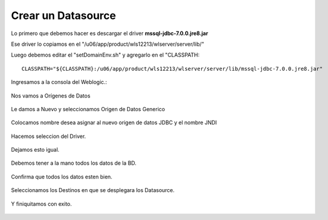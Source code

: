 Crear un Datasource
===================

Lo primero que debemos hacer es descargar el driver **mssql-jdbc-7.0.0.jre8.jar**

Ese driver lo copiamos en el "/u06/app/product/wls12213/wlserver/server/lib/"

Luego debemos editar el "setDomainEnv.sh" y agregarlo en el "CLASSPATH::


	CLASSPATH="${CLASSPATH}:/u06/app/product/wls12213/wlserver/server/lib/mssql-jdbc-7.0.0.jre8.jar"

Ingresamos a la consola del Weblogic.:

.. figure:: ../images/13.png


Nos vamos a Orígenes de Datos

.. figure:: ../images/14.png

Le damos a Nuevo y seleccionamos Origen de Datos Generico

.. figure:: ../images/15.png


Colocamos nombre desea asignar al nuevo origen de datos JDBC y el nombre JNDI

.. figure:: ../images/16.png

.. figure:: ../images/45.png


Hacemos seleccion del Driver.

.. figure:: ../images/46.png


Dejamos esto igual.

.. figure:: ../images/47.png


Debemos tener a la mano todos los datos de la BD.

.. figure:: ../images/48.png


Confirma que todos los datos esten bien.

.. figure:: ../images/49.png



Seleccionamos los Destinos en que se desplegara los Datasource.

.. figure:: ../images/51.png


Y finiquitamos con exito.

.. figure:: ../images/52.png


